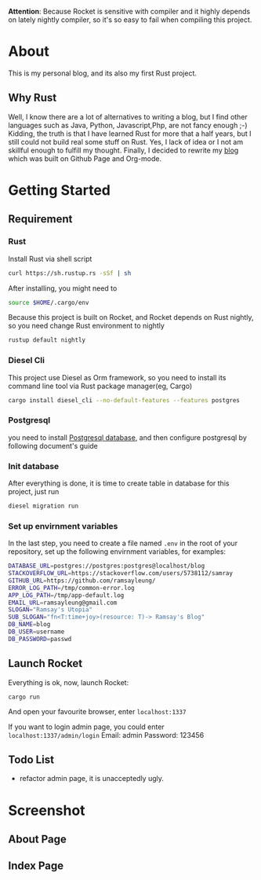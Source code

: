 #+LATEX_CLASS: samray-org-article
#+LATEX_CLASS_OPTIONS: [oneside,A4paper,12pt]

*Attention*: Because Rocket is sensitive with compiler and it highly depends on lately nightly compiler, so it's so easy to fail when compiling this project.
* About
  This is my personal blog, and its also my first Rust project.
** Why Rust
   Well, I know there are a lot of alternatives to writing a blog, but I find
   other languages such as Java, Python, Javascript,Php, are not fancy enough
   ;-) Kidding, the truth is that I have learned Rust for more that a half
   years, but I still could not build real some stuff on Rust. Yes, I lack of
   idea or I not am skillful enough to fulfill my thought. Finally, I decided to
   rewrite my [[https://samrayleung.github.io][blog]] which was built on Github Page and Org-mode.
* Getting Started
** Requirement
*** Rust
    Install Rust via shell script
    #+BEGIN_SRC sh
      curl https://sh.rustup.rs -sSf | sh
    #+END_SRC
    After installing, you might need to 
    #+BEGIN_SRC sh
      source $HOME/.cargo/env
    #+END_SRC
    Because this project is built on Rocket, and Rocket depends on Rust nightly,
    so you need change Rust environment to nightly
    #+BEGIN_SRC sh
      rustup default nightly
    #+END_SRC
*** Diesel Cli
    This project use Diesel as Orm framework, so you need to install its command
    line tool via Rust package manager(eg, Cargo)
    #+BEGIN_SRC sh
      cargo install diesel_cli --no-default-features --features postgres
    #+END_SRC
*** Postgresql
    you need to install [[https://www.postgresql.org/][Postgresql database]], and then configure postgresql by
    following document's guide
*** Init database
    After everything is done, it is time to create table in database for this project, just run
    #+BEGIN_SRC sh
      diesel migration run
    #+END_SRC
*** Set up envirnment variables
    In the last step, you need to create a file named ~.env~ in the root of your repository, set up the following envirnment variables, for examples:
    #+BEGIN_SRC sh
      DATABASE_URL=postgres://postgres:postgres@localhost/blog
      STACKOVERFLOW_URL=https://stackoverflow.com/users/5738112/samray
      GITHUB_URL=https://github.com/ramsayleung/
      ERROR_LOG_PATH=/tmp/common-error.log
      APP_LOG_PATH=/tmp/app-default.log
      EMAIL_URL=ramsayleung@gmail.com
      SLOGAN="Ramsay's Utopia"
      SUB_SLOGAN="fn<T:time+joy>(resource: T)-> Ramsay's Blog"
      DB_NAME=blog
      DB_USER=username
      DB_PASSWORD=passwd
    #+END_SRC
** Launch Rocket
   Everything is ok, now, launch Rocket:
   #+BEGIN_SRC 
    cargo run
   #+END_SRC
   And open your favourite browser, enter ~localhost:1337~ 
  
   If you want to login admin page, you could enter ~localhost:1337/admin/login~
   Email: admin
   Password: 123456
** Todo List
   + refactor admin page, it is unacceptedly ugly.
* Screenshot
** About Page
   [[./images/about.jpg]]
** Index Page
   [[./images/index.jpg]]
